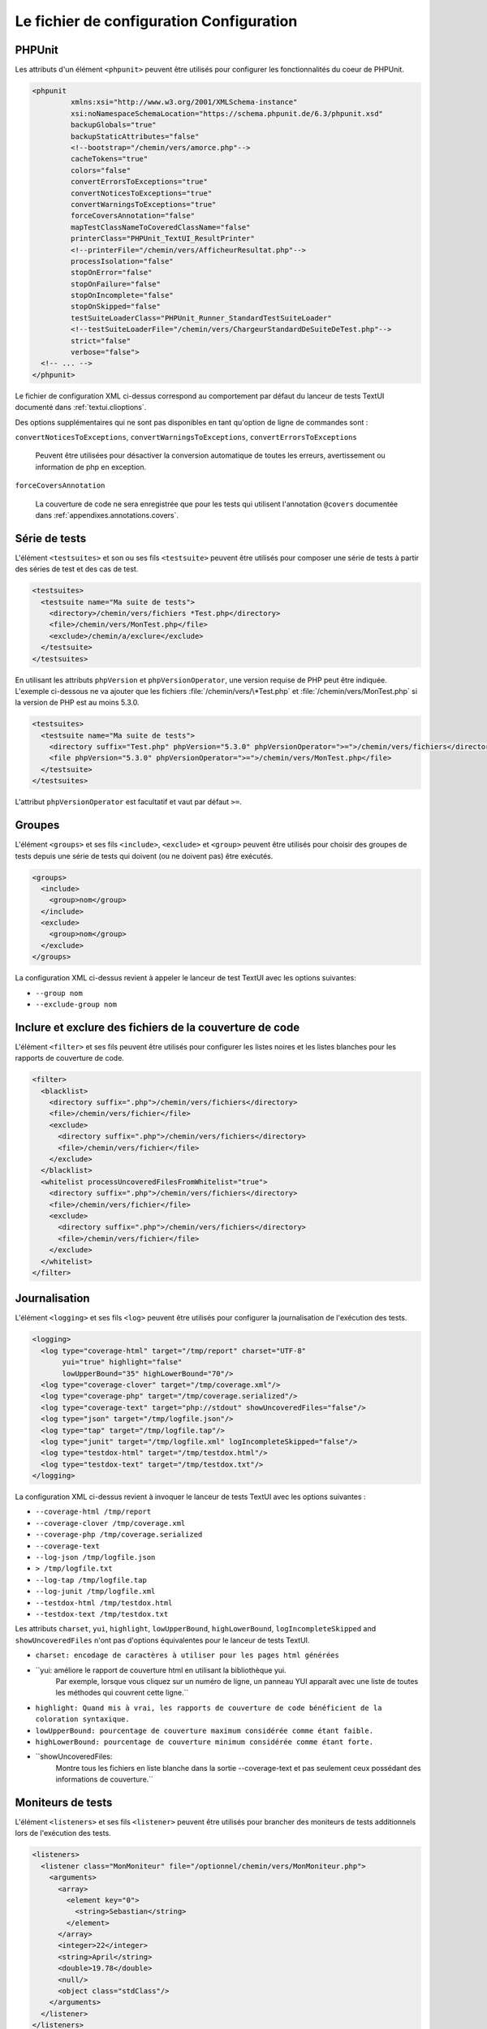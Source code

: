 

.. _appendixes.configuration:

=========================================
Le fichier de configuration Configuration
=========================================

.. _appendixes.configuration.phpunit:

PHPUnit
#######

Les attributs d'un élément ``<phpunit>`` peuvent être
utilisés pour configurer les fonctionnalités du coeur de PHPUnit.

.. code-block:: bash

    <phpunit
             xmlns:xsi="http://www.w3.org/2001/XMLSchema-instance"
             xsi:noNamespaceSchemaLocation="https://schema.phpunit.de/6.3/phpunit.xsd"
             backupGlobals="true"
             backupStaticAttributes="false"
             <!--bootstrap="/chemin/vers/amorce.php"-->
             cacheTokens="true"
             colors="false"
             convertErrorsToExceptions="true"
             convertNoticesToExceptions="true"
             convertWarningsToExceptions="true"
             forceCoversAnnotation="false"
             mapTestClassNameToCoveredClassName="false"
             printerClass="PHPUnit_TextUI_ResultPrinter"
             <!--printerFile="/chemin/vers/AfficheurResultat.php"-->
             processIsolation="false"
             stopOnError="false"
             stopOnFailure="false"
             stopOnIncomplete="false"
             stopOnSkipped="false"
             testSuiteLoaderClass="PHPUnit_Runner_StandardTestSuiteLoader"
             <!--testSuiteLoaderFile="/chemin/vers/ChargeurStandardDeSuiteDeTest.php"-->
             strict="false"
             verbose="false">
      <!-- ... -->
    </phpunit>

Le fichier de configuration XML ci-dessus correspond au comportement par
défaut du lanceur de tests TextUI documenté dans
:ref:`textui.clioptions`.

Des options supplémentaires qui ne sont pas disponibles en tant qu'option de ligne de commandes sont :

``convertNoticesToExceptions``, ``convertWarningsToExceptions``, ``convertErrorsToExceptions``

    Peuvent être utilisées pour désactiver la conversion automatique
    de toutes les erreurs, avertissement ou information de php en exception.

``forceCoversAnnotation``

    La couverture de code ne sera enregistrée que pour les tests qui
    utilisent l'annotation ``@covers`` documentée dans
    :ref:`appendixes.annotations.covers`.

.. _appendixes.configuration.testsuites:

Série de tests
##############

L'élément ``<testsuites>`` et son ou ses
fils ``<testsuite>`` peuvent être utilisés pour
composer une série de tests à partir des séries de test et des cas de test.

.. code-block:: bash

    <testsuites>
      <testsuite name="Ma suite de tests">
        <directory>/chemin/vers/fichiers *Test.php</directory>
        <file>/chemin/vers/MonTest.php</file>
        <exclude>/chemin/a/exclure</exclude>
      </testsuite>
    </testsuites>

En utilisant les attributs ``phpVersion`` et
``phpVersionOperator``, une version requise de PHP
peut être indiquée. L'exemple ci-dessous ne va ajouter que
les fichiers :file:`/chemin/vers/\*Test.php` et
:file:`/chemin/vers/MonTest.php` si la version de PHP est
au moins 5.3.0.

.. code-block:: bash

      <testsuites>
        <testsuite name="Ma suite de tests">
          <directory suffix="Test.php" phpVersion="5.3.0" phpVersionOperator=">=">/chemin/vers/fichiers</directory>
          <file phpVersion="5.3.0" phpVersionOperator=">=">/chemin/vers/MonTest.php</file>
        </testsuite>
      </testsuites>

L'attribut ``phpVersionOperator`` est facultatif et vaut par
défaut ``>=``.

.. _appendixes.configuration.groups:

Groupes
#######

L'élément ``<groups>`` et ses fils
``<include>``,
``<exclude>`` et
``<group>`` peuvent être utilisés pour choisir
des groupes de tests depuis une série de tests qui doivent (ou ne doivent pas)
être exécutés.

.. code-block:: bash

    <groups>
      <include>
        <group>nom</group>
      </include>
      <exclude>
        <group>nom</group>
      </exclude>
    </groups>

La configuration XML ci-dessus revient à appeler le lanceur de test TextUI
avec les options suivantes:

-

  ``--group nom``

-

  ``--exclude-group nom``

.. _appendixes.configuration.blacklist-whitelist:

Inclure et exclure des fichiers de la couverture de code
########################################################

L'élément ``<filter>`` et ses fils peuvent être
utilisés pour configurer les listes noires et les listes blanches pour les rapports
de couverture de code.

.. code-block:: bash

    <filter>
      <blacklist>
        <directory suffix=".php">/chemin/vers/fichiers</directory>
        <file>/chemin/vers/fichier</file>
        <exclude>
          <directory suffix=".php">/chemin/vers/fichiers</directory>
          <file>/chemin/vers/fichier</file>
        </exclude>
      </blacklist>
      <whitelist processUncoveredFilesFromWhitelist="true">
        <directory suffix=".php">/chemin/vers/fichiers</directory>
        <file>/chemin/vers/fichier</file>
        <exclude>
          <directory suffix=".php">/chemin/vers/fichiers</directory>
          <file>/chemin/vers/fichier</file>
        </exclude>
      </whitelist>
    </filter>

.. _appendixes.configuration.logging:

Journalisation
##############

L'élément ``<logging>`` et ses fils
``<log>`` peuvent être utilisés pour configurer
la journalisation de l'exécution des tests.

.. code-block:: bash

    <logging>
      <log type="coverage-html" target="/tmp/report" charset="UTF-8"
           yui="true" highlight="false"
           lowUpperBound="35" highLowerBound="70"/>
      <log type="coverage-clover" target="/tmp/coverage.xml"/>
      <log type="coverage-php" target="/tmp/coverage.serialized"/>
      <log type="coverage-text" target="php://stdout" showUncoveredFiles="false"/>
      <log type="json" target="/tmp/logfile.json"/>
      <log type="tap" target="/tmp/logfile.tap"/>
      <log type="junit" target="/tmp/logfile.xml" logIncompleteSkipped="false"/>
      <log type="testdox-html" target="/tmp/testdox.html"/>
      <log type="testdox-text" target="/tmp/testdox.txt"/>
    </logging>

La configuration XML ci-dessus revient à invoquer le lanceur de tests TextUI
avec les options suivantes :

-

  ``--coverage-html /tmp/report``

-

  ``--coverage-clover /tmp/coverage.xml``

-

  ``--coverage-php /tmp/coverage.serialized``

-

  ``--coverage-text``

-

  ``--log-json /tmp/logfile.json``

-

  ``> /tmp/logfile.txt``

-

  ``--log-tap /tmp/logfile.tap``

-

  ``--log-junit /tmp/logfile.xml``

-

  ``--testdox-html /tmp/testdox.html``

-

  ``--testdox-text /tmp/testdox.txt``

Les attributs ``charset``, ``yui``,
``highlight``, ``lowUpperBound``,
``highLowerBound``, ``logIncompleteSkipped``
and ``showUncoveredFiles``
n'ont pas d'options équivalentes pour le lanceur de tests TextUI.

-

  ``charset: encodage de caractères à utiliser pour les pages html générées``

-

  ``yui: améliore le rapport de couverture html en utilisant la bibliothèque yui.
          Par exemple, lorsque vous cliquez sur un numéro de ligne, un panneau YUI apparaît avec une liste de toutes les méthodes qui couvrent cette ligne.``

-

  ``highlight: Quand mis à vrai, les rapports de couverture de code bénéficient de la coloration syntaxique.``

-

  ``lowUpperBound: pourcentage de couverture maximum considérée comme étant faible.``

-

  ``highLowerBound: pourcentage de couverture minimum considérée comme étant forte.``

-

  ``showUncoveredFiles:
          Montre tous les fichiers en liste blanche dans la sortie --coverage-text et pas seulement ceux possédant des informations de couverture.``

.. _appendixes.configuration.test-listeners:

Moniteurs de tests
##################

L'élément ``<listeners>`` et ses fils
``<listener>`` peuvent être utilisés pour brancher des
moniteurs de tests additionnels lors de l'exécution des tests.

.. code-block:: bash

    <listeners>
      <listener class="MonMoniteur" file="/optionnel/chemin/vers/MonMoniteur.php">
        <arguments>
          <array>
            <element key="0">
              <string>Sebastian</string>
            </element>
          </array>
          <integer>22</integer>
          <string>April</string>
          <double>19.78</double>
          <null/>
          <object class="stdClass"/>
        </arguments>
      </listener>
    </listeners>

La configuration XML ci-dessus revient à brancher l'objet
``$moniteur`` (voir ci-dessous) à l'exécution des tests :

.. code-block:: bash

    $moniteur = new MonMoniteur(
      array('Sebastian'),
      22,
      'April',
      19.78,
      NULL,
      new stdClass
    );

.. _appendixes.configuration.php-ini-constants-variables:

Configurer les réglages de PHP INI, les constantes et les variables globales
############################################################################

L'élément ``<php>`` et ses fils peuvent être utilisés
pour configurer les réglages PHP, les constantes et les variables globales. Il peut
également être utilisé pour préfixer l'``include_path``.

.. code-block:: bash

    <php>
      <includePath>.</includePath>
      <ini name="foo" value="bar"/>
      <const name="foo" value="bar"/>
      <var name="foo" value="bar"/>
      <env name="foo" value="bar"/>
      <post name="foo" value="bar"/>
      <get name="foo" value="bar"/>
      <cookie name="foo" value="bar"/>
      <server name="foo" value="bar"/>
      <files name="foo" value="bar"/>
      <request name="foo" value="bar"/>
    </php>

La configuration XML ci-dessus correspond au code PHP suivant :

.. code-block:: bash

    ini_set('foo', 'bar');
    define('foo', 'bar');
    $GLOBALS['foo'] = 'bar';
    $_ENV['foo'] = 'bar';
    $_POST['foo'] = 'bar';
    $_GET['foo'] = 'bar';
    $_COOKIE['foo'] = 'bar';
    $_SERVER['foo'] = 'bar';
    $_FILES['foo'] = 'bar';
    $_REQUEST['foo'] = 'bar';

.. _appendixes.configuration.selenium-rc:

Configurer les navigateurs pour Selenium RC
###########################################

L'élément ``<selenium>`` et ses fils
``<browser>`` peuvent être utilisés pour
configurer une liste de serveurs Selenium RC.

.. code-block:: bash

    <selenium>
      <browser name="Firefox sur Linux"
               browser="*firefox /usr/lib/firefox/firefox-bin"
               host="ma.box.linux"
               port="4444"
               timeout="30000"/>
    </selenium>

La configuration XML ci-dessus correspond au code PHP suivant :

.. code-block:: bash

    class WebTest extends PHPUnit_Extensions_SeleniumTestCase
    {
        public static $browsers = array(
          array(
            'name'    => 'Firefox sur Linux',
            'browser' => '*firefox /usr/lib/firefox/firefox-bin',
            'host'    => 'ma.box.linux',
            'port'    => 4444,
            'timeout' => 30000
          )
        );

        // ...
    }


